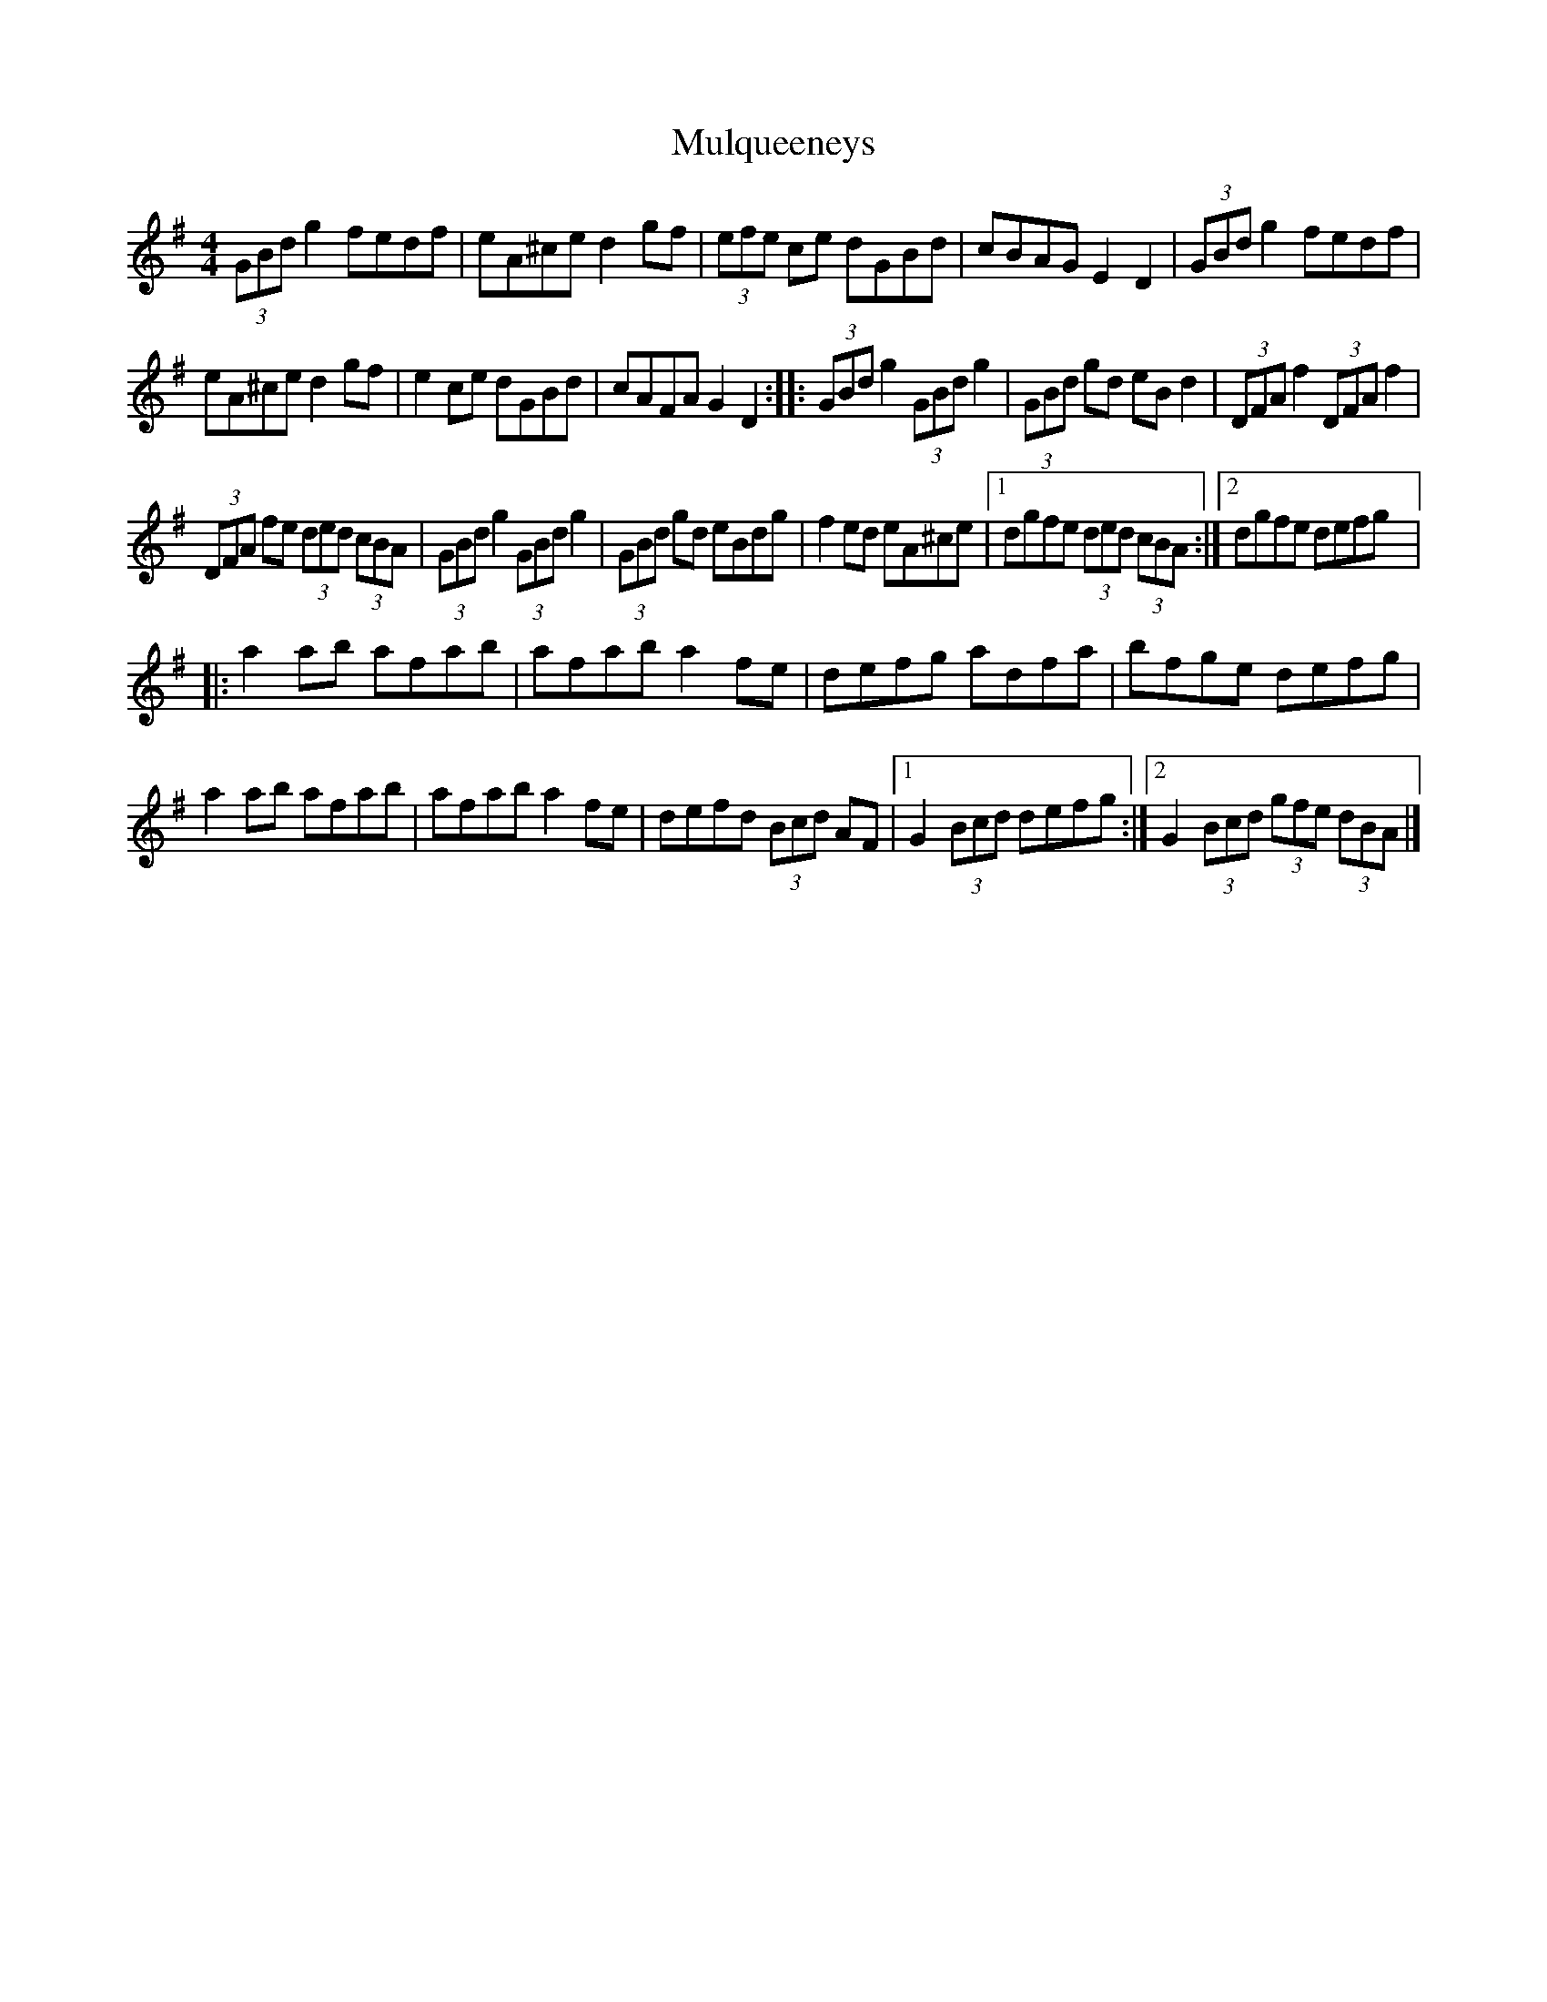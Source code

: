 X:45
T:Mulqueeneys
Z:robin.beech@mcgill.ca
R:hornpipe
M:4/4
L:1/8
K:G
(3GBd g2 fedf | eA^ce d2gf | (3efe ce dGBd | cBAG E2D2 | (3GBd g2 fedf |
eA^ce d2gf | e2ce dGBd | cAFA G2D2 :: (3GBd g2 (3GBd g2 | (3GBd gd eB d2 | (3DFA f2 (3DFA f2 |
(3DFA fe (3ded (3cBA | (3GBd g2 (3GBd g2 | (3GBd gd eBdg | f2ed eA^ce |1 dgfe (3ded (3cBA :|2 dgfe defg |:
a2ab afab | afab a2fe | defg adfa | bfge defg |
a2ab afab | afab a2fe | defd (3Bcd AF |1G2 (3Bcd defg  :|2 G2 (3Bcd (3gfe (3dBA |]
